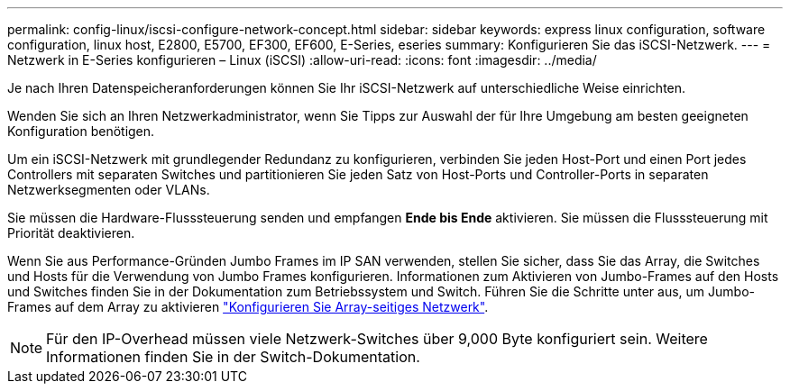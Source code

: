 ---
permalink: config-linux/iscsi-configure-network-concept.html 
sidebar: sidebar 
keywords: express linux configuration, software configuration, linux host, E2800, E5700, EF300, EF600, E-Series, eseries 
summary: Konfigurieren Sie das iSCSI-Netzwerk. 
---
= Netzwerk in E-Series konfigurieren – Linux (iSCSI)
:allow-uri-read: 
:icons: font
:imagesdir: ../media/


[role="lead"]
Je nach Ihren Datenspeicheranforderungen können Sie Ihr iSCSI-Netzwerk auf unterschiedliche Weise einrichten.

Wenden Sie sich an Ihren Netzwerkadministrator, wenn Sie Tipps zur Auswahl der für Ihre Umgebung am besten geeigneten Konfiguration benötigen.

Um ein iSCSI-Netzwerk mit grundlegender Redundanz zu konfigurieren, verbinden Sie jeden Host-Port und einen Port jedes Controllers mit separaten Switches und partitionieren Sie jeden Satz von Host-Ports und Controller-Ports in separaten Netzwerksegmenten oder VLANs.

Sie müssen die Hardware-Flusssteuerung senden und empfangen *Ende bis Ende* aktivieren. Sie müssen die Flusssteuerung mit Priorität deaktivieren.

Wenn Sie aus Performance-Gründen Jumbo Frames im IP SAN verwenden, stellen Sie sicher, dass Sie das Array, die Switches und Hosts für die Verwendung von Jumbo Frames konfigurieren. Informationen zum Aktivieren von Jumbo-Frames auf den Hosts und Switches finden Sie in der Dokumentation zum Betriebssystem und Switch. Führen Sie die Schritte unter aus, um Jumbo-Frames auf dem Array zu aktivieren link:iscsi-configure-array-side-network-task.html["Konfigurieren Sie Array-seitiges Netzwerk"].


NOTE: Für den IP-Overhead müssen viele Netzwerk-Switches über 9,000 Byte konfiguriert sein. Weitere Informationen finden Sie in der Switch-Dokumentation.

